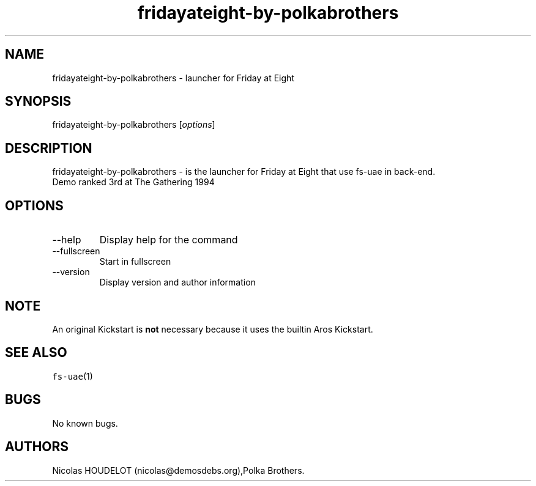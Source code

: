 .\" Automatically generated by Pandoc 2.9.2.1
.\"
.TH "fridayateight-by-polkabrothers" "6" "2014-12-14" "Friday at Eight User Manuals" ""
.hy
.SH NAME
.PP
fridayateight-by-polkabrothers - launcher for Friday at Eight
.SH SYNOPSIS
.PP
fridayateight-by-polkabrothers [\f[I]options\f[R]]
.SH DESCRIPTION
.PP
fridayateight-by-polkabrothers - is the launcher for Friday at Eight
that use fs-uae in back-end.
.PD 0
.P
.PD
Demo ranked 3rd at The Gathering 1994
.SH OPTIONS
.TP
--help
Display help for the command
.TP
--fullscreen
Start in fullscreen
.TP
--version
Display version and author information
.SH NOTE
.PP
An original Kickstart is \f[B]not\f[R] necessary because it uses the
builtin Aros Kickstart.
.SH SEE ALSO
.PP
\f[C]fs-uae\f[R](1)
.SH BUGS
.PP
No known bugs.
.SH AUTHORS
Nicolas HOUDELOT (nicolas\[at]demosdebs.org),Polka Brothers.
